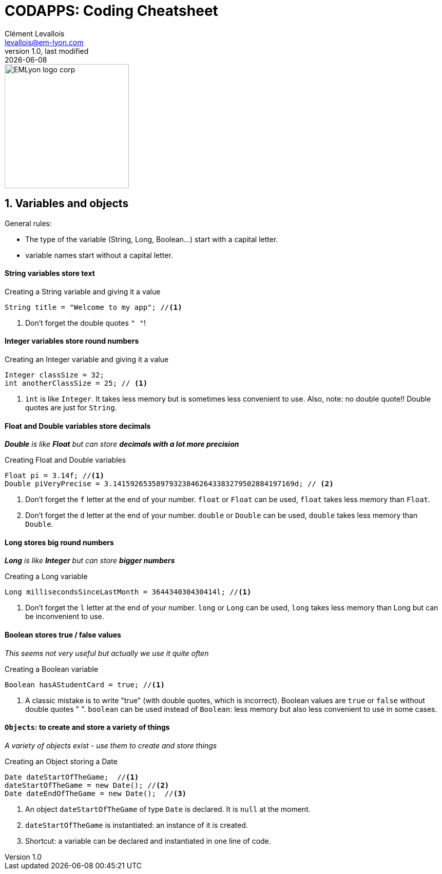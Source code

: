 = CODAPPS: Coding Cheatsheet
Clément Levallois <levallois@em-lyon.com>
last modified: {docdate}
:icons: font
:iconsfont: font-awesome
:source-highlighter: rouge
:revnumber: 1.0
:docinfo: shared
:example-caption!:
ifndef::imagesdir[:imagesdir: ../../images]
ifndef::sourcedir[:sourcedir: ../../../../main/java]


:title-logo-image: EMLyon_logo_corp.png[width="242" align="center"]

image::EMLyon_logo_corp.png[width="242" align="center"]



//ST: 'Escape' or 'o' to see all sides, F11 for full screen, 's' for speaker notes

== 1. Variables and objects

General rules:

- The type of the variable (String, Long, Boolean...) start [underline]#with# a capital letter.
- variable names start [underline]#without# a capital letter.

==== *String* variables store *text*

[[string]]
.Creating a String variable and giving it a value
[source,java]
----
String title = "Welcome to my app"; //<1>
----
<1> Don't forget the double quotes `" "`!

==== *Integer* variables store *round numbers*

[[integer]]
.Creating an Integer variable and giving it a value
[source,java]
----
Integer classSize = 32;
int anotherClassSize = 25; // <1>
----
<1> `int` is like `Integer`. It takes less memory but is sometimes less convenient to use.
Also, note: [underline]#no# double quote!! Double quotes are just for `String`.

==== *Float* and *Double* variables store *decimals*

__ *Double* is like *Float* but can store *decimals with a lot more precision* __

[[Float-and-Double]]
.Creating Float and Double variables
[source,java]
----
Float pi = 3.14f; //<1>
Double piVeryPrecise = 3.141592653589793238462643383279502884197169d; // <2>
----
<1> Don't forget the `f` letter at the end of your number. `float` or `Float` can be used, `float` takes less memory than `Float`.
<2> Don't forget the `d` letter at the end of your number. `double` or `Double` can be used, `double` takes less memory than `Double`.

==== *Long* stores *big round numbers*

__ *Long* is like *Integer* but can store *bigger numbers* __

[[Long]]
.Creating a Long variable
[source,java]
----
Long millisecondsSinceLastMonth = 364434030430414l; //<1>
----
<1> Don't forget the `l` letter at the end of your number. `long` or `Long` can be used, `long` takes less memory than Long but can be inconvenient to use.

==== *Boolean* stores *true / false values*

__ This seems not very useful but actually we use it quite often __

[[Boolean]]
.Creating a Boolean variable
[source,java]
----
Boolean hasAStudentCard = true; //<1>
----
<1> A classic mistake is to write "true" (with double quotes, which is incorrect). Boolean values are `true` or `false` [underline]#without double quotes " "#.
`boolean` can be used instead of `Boolean`: less memory but also less convenient to use in some cases.

==== `Objects`: to create and store a variety of things

__ A variety of objects exist - use them to create and store things __

[[object]]
.Creating an Object storing a Date
[source,java]
----
Date dateStartOfTheGame;  //<1>
dateStartOfTheGame = new Date(); //<2>
Date dateEndOfTheGame = new Date();  //<3>

----
<1> An object `dateStartOfTheGame` of type `Date` is [underline]#declared#. It is `null` at the moment.
<2> `dateStartOfTheGame` is [underline]#instantiated#: an instance of it is created.
<3> Shortcut: a variable can be [underline]#declared# and [underline]#instantiated# in one line of code.
